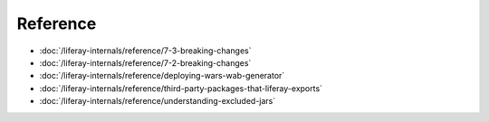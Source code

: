Reference
=========

-  :doc:`/liferay-internals/reference/7-3-breaking-changes`
-  :doc:`/liferay-internals/reference/7-2-breaking-changes`
-  :doc:`/liferay-internals/reference/deploying-wars-wab-generator`
-  :doc:`/liferay-internals/reference/third-party-packages-that-liferay-exports`
-  :doc:`/liferay-internals/reference/understanding-excluded-jars`